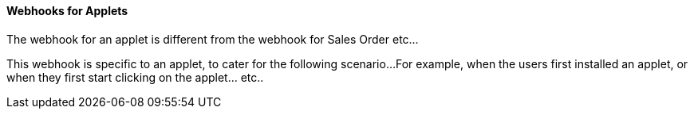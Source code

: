 [#h3_applet_dev_webhook]
==== Webhooks for Applets

The webhook for an applet is different from the webhook for Sales Order etc...

This webhook is specific to an applet, to cater for the following scenario...
For example, when the users first installed an applet, or when they first start clicking
on the applet... etc..

